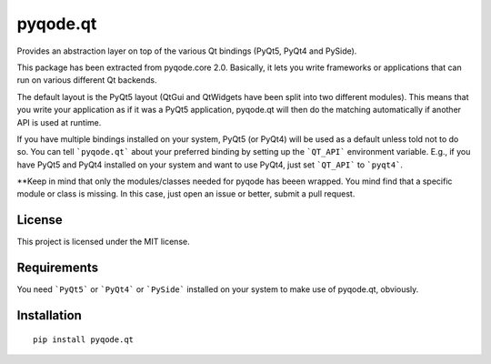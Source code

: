pyqode.qt
=========

Provides an abstraction layer on top of the various Qt bindings (PyQt5, PyQt4 and PySide).

This package has been extracted from pyqode.core 2.0. Basically, it lets you write frameworks or applications that can run on various different Qt backends. 

The default layout is the PyQt5 layout (QtGui and QtWidgets have been split into two different modules). This means that you write your application as if it was a PyQt5 application, pyqode.qt will then do the matching automatically if another API is used at runtime. 

If you have multiple bindings installed on your system, PyQt5 (or PyQt4) will be used as a default unless told not to do so. You can tell ```pyqode.qt``` about your preferred binding by setting up the ```QT_API``` environment variable. E.g., if you have PyQt5 and PyQt4 installed on your system and want to use PyQt4, just set ```QT_API``` to ```pyqt4```.


**Keep in mind that only the modules/classes needed for pyqode has beeen wrapped. You mind find that a specific module or class is missing. In this case, just open an issue or better, submit a pull request.

License
--------

This project is licensed under the MIT license.


Requirements
------------

You need ```PyQt5``` or ```PyQt4``` or ```PySide``` installed on your system to make use of pyqode.qt, obviously.


Installation
------------
::

  pip install pyqode.qt
